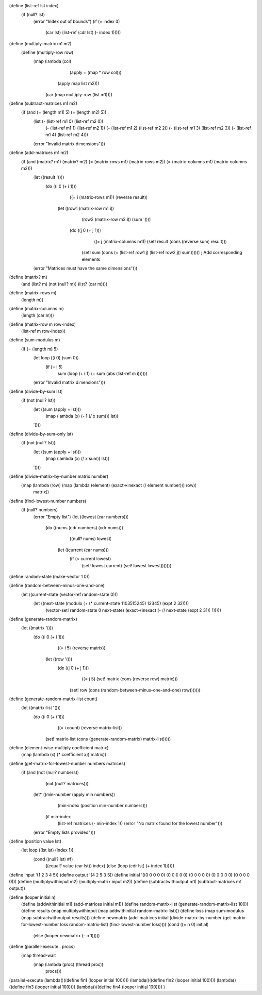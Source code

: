 (define (list-ref lst index)
  (if (null? lst)
      (error "Index out of bounds")
      (if (= index 0)
          (car lst)
          (list-ref (cdr lst) (- index 1)))))

(define (multiply-matrix m1 m2)
  (define (multiply-row row)
    (map (lambda (col)
           (apply + (map * row col)))
         (apply map list m2)))

        (car (map multiply-row (list m1))))

(define (subtract-matrices m1 m2)
  (if (and (= (length m1) 5) (= (length m2) 5))
      (list (- (list-ref m1 0) (list-ref m2 0))
            (- (list-ref m1 1) (list-ref m2 1))
            (- (list-ref m1 2) (list-ref m2 2))
            (- (list-ref m1 3) (list-ref m2 3))
            (- (list-ref m1 4) (list-ref m2 4)))
      (error "Invalid matrix dimensions")))

(define (add-matrices m1 m2)
  (if (and (matrix? m1) (matrix? m2) (= (matrix-rows m1) (matrix-rows m2)) (= (matrix-columns m1) (matrix-columns m2)))
      (let ((result '()))
        (do ((i 0 (+ i 1)))
            ((= i (matrix-rows m1)) (reverse result))
          (let ((row1 (matrix-row m1 i))
                (row2 (matrix-row m2 i))
                (sum '()))
            (do ((j 0 (+ j 1)))
                ((= j (matrix-columns m1)) (set! result (cons (reverse sum) result)))
              (set! sum (cons (+ (list-ref row1 j) (list-ref row2 j)) sum)))))) ; Add corresponding elements
      (error "Matrices must have the same dimensions")))

(define (matrix? m)
  (and (list? m) (not (null? m)) (list? (car m))))

(define (matrix-rows m)
  (length m))

(define (matrix-columns m)
  (length (car m)))

(define (matrix-row m row-index)
  (list-ref m row-index))
  
(define (sum-modulus m)
  (if (= (length m) 5)
      (let loop ((i 0) (sum 0))
        (if (= i 5)
            sum
            (loop (+ i 1) (+ sum (abs (list-ref m i))))))
      (error "Invalid matrix dimensions")))

(define (divide-by-sum lst)
  (if (not (null? lst))
      (let ((sum (apply + lst)))
        (map (lambda (x) (- 1 (/ x sum))) lst))
      '()))
(define (divide-by-sum-only lst)
  (if (not (null? lst))
      (let ((sum (apply + lst)))
        (map (lambda (x) (/ x sum)) lst))
      '()))
(define (divide-matrix-by-number matrix number)
  (map (lambda (row) (map (lambda (element) (exact->inexact (/ element number))) row))
       matrix))
(define (find-lowest-number numbers)
  (if (null? numbers)
      (error "Empty list")
      (let ((lowest (car numbers)))
        (do ((nums (cdr numbers) (cdr nums)))
            ((null? nums) lowest)
          (let ((current (car nums)))
            (if (< current lowest)
                (set! lowest current) (set! lowest lowest)))))))



 
(define random-state (make-vector 1 0))

(define (random-between-minus-one-and-one)
  (let ((current-state (vector-ref random-state 0)))
    (let ((next-state (modulo (+ (* current-state 1103515245) 12345) (expt 2 32))))
      (vector-set! random-state 0 next-state)
      (exact->inexact (- (/ next-state (expt 2 31)) 1)))))

(define (generate-random-matrix)
  (let ((matrix '()))
    (do ((i 0 (+ i 1)))
        ((= i 5) (reverse matrix))
      (let ((row '()))
        (do ((j 0 (+ j 1)))
            ((= j 5) (set! matrix (cons (reverse row) matrix)))
          (set! row (cons (random-between-minus-one-and-one) row)))))))

(define (generate-random-matrix-list count)
  (let ((matrix-list '()))
    (do ((i 0 (+ i 1)))
        ((= i count) (reverse matrix-list))
      (set! matrix-list (cons (generate-random-matrix) matrix-list)))))

(define (element-wise-multiply coefficient matrix)
  (map (lambda (x) (* coefficient x)) matrix))

(define (get-matrix-for-lowest-number numbers matrices)
  (if (and (not (null? numbers))
           (not (null? matrices)))
      (let* ((min-number (apply min numbers))
             (min-index (position min-number numbers)))
        (if min-index
            (list-ref matrices (- min-index 1))
            (error "No matrix found for the lowest number")))
      (error "Empty lists provided")))

(define (position value lst)
  (let loop ((lst lst) (index 1))
    (cond ((null? lst) #f)
          ((equal? value (car lst)) index)
          (else (loop (cdr lst) (+ index 1))))))

(define input '(1 2 3 4 5))   
(define output '(4 2 5 3 5))
(define initial '((0 0 0 0 0) (0 0 0 0 0) (0 0 0 0 0) (0 0 0 0 0) (0 0 0 0 0)))
(define (multiplywithinput m2) (multiply-matrix input m2))
(define (subtractwithoutput m1) (subtract-matrices m1 output))

(define (looper initial n)
        (define (addwithinitial m1) (add-matrices initial m1))
        (define random-matrix-list (generate-random-matrix-list 100))
        (define results (map multiplywithinput (map addwithinitial random-matrix-list)))
        (define loss (map sum-modulus (map subtractwithoutput results)))
        (define newmatrix (add-matrices initial (divide-matrix-by-number (get-matrix-for-lowest-number loss random-matrix-list) (find-lowest-number loss))))
        (cond ((= n 0)  initial)
                (else (looper newmatrix (- n 1)))))

(define (parallel-execute . procs)
  (map thread-wait
       (map (lambda (proc) (thread proc))
            procs)))
(parallel-execute (lambda()((define fin1 (looper initial 100)))) (lambda()((define fin2 (looper initial 100)))) (lambda()((define fin3 (looper initial 100)))) (lambda()((define fin4 (looper initial 100)))) )





